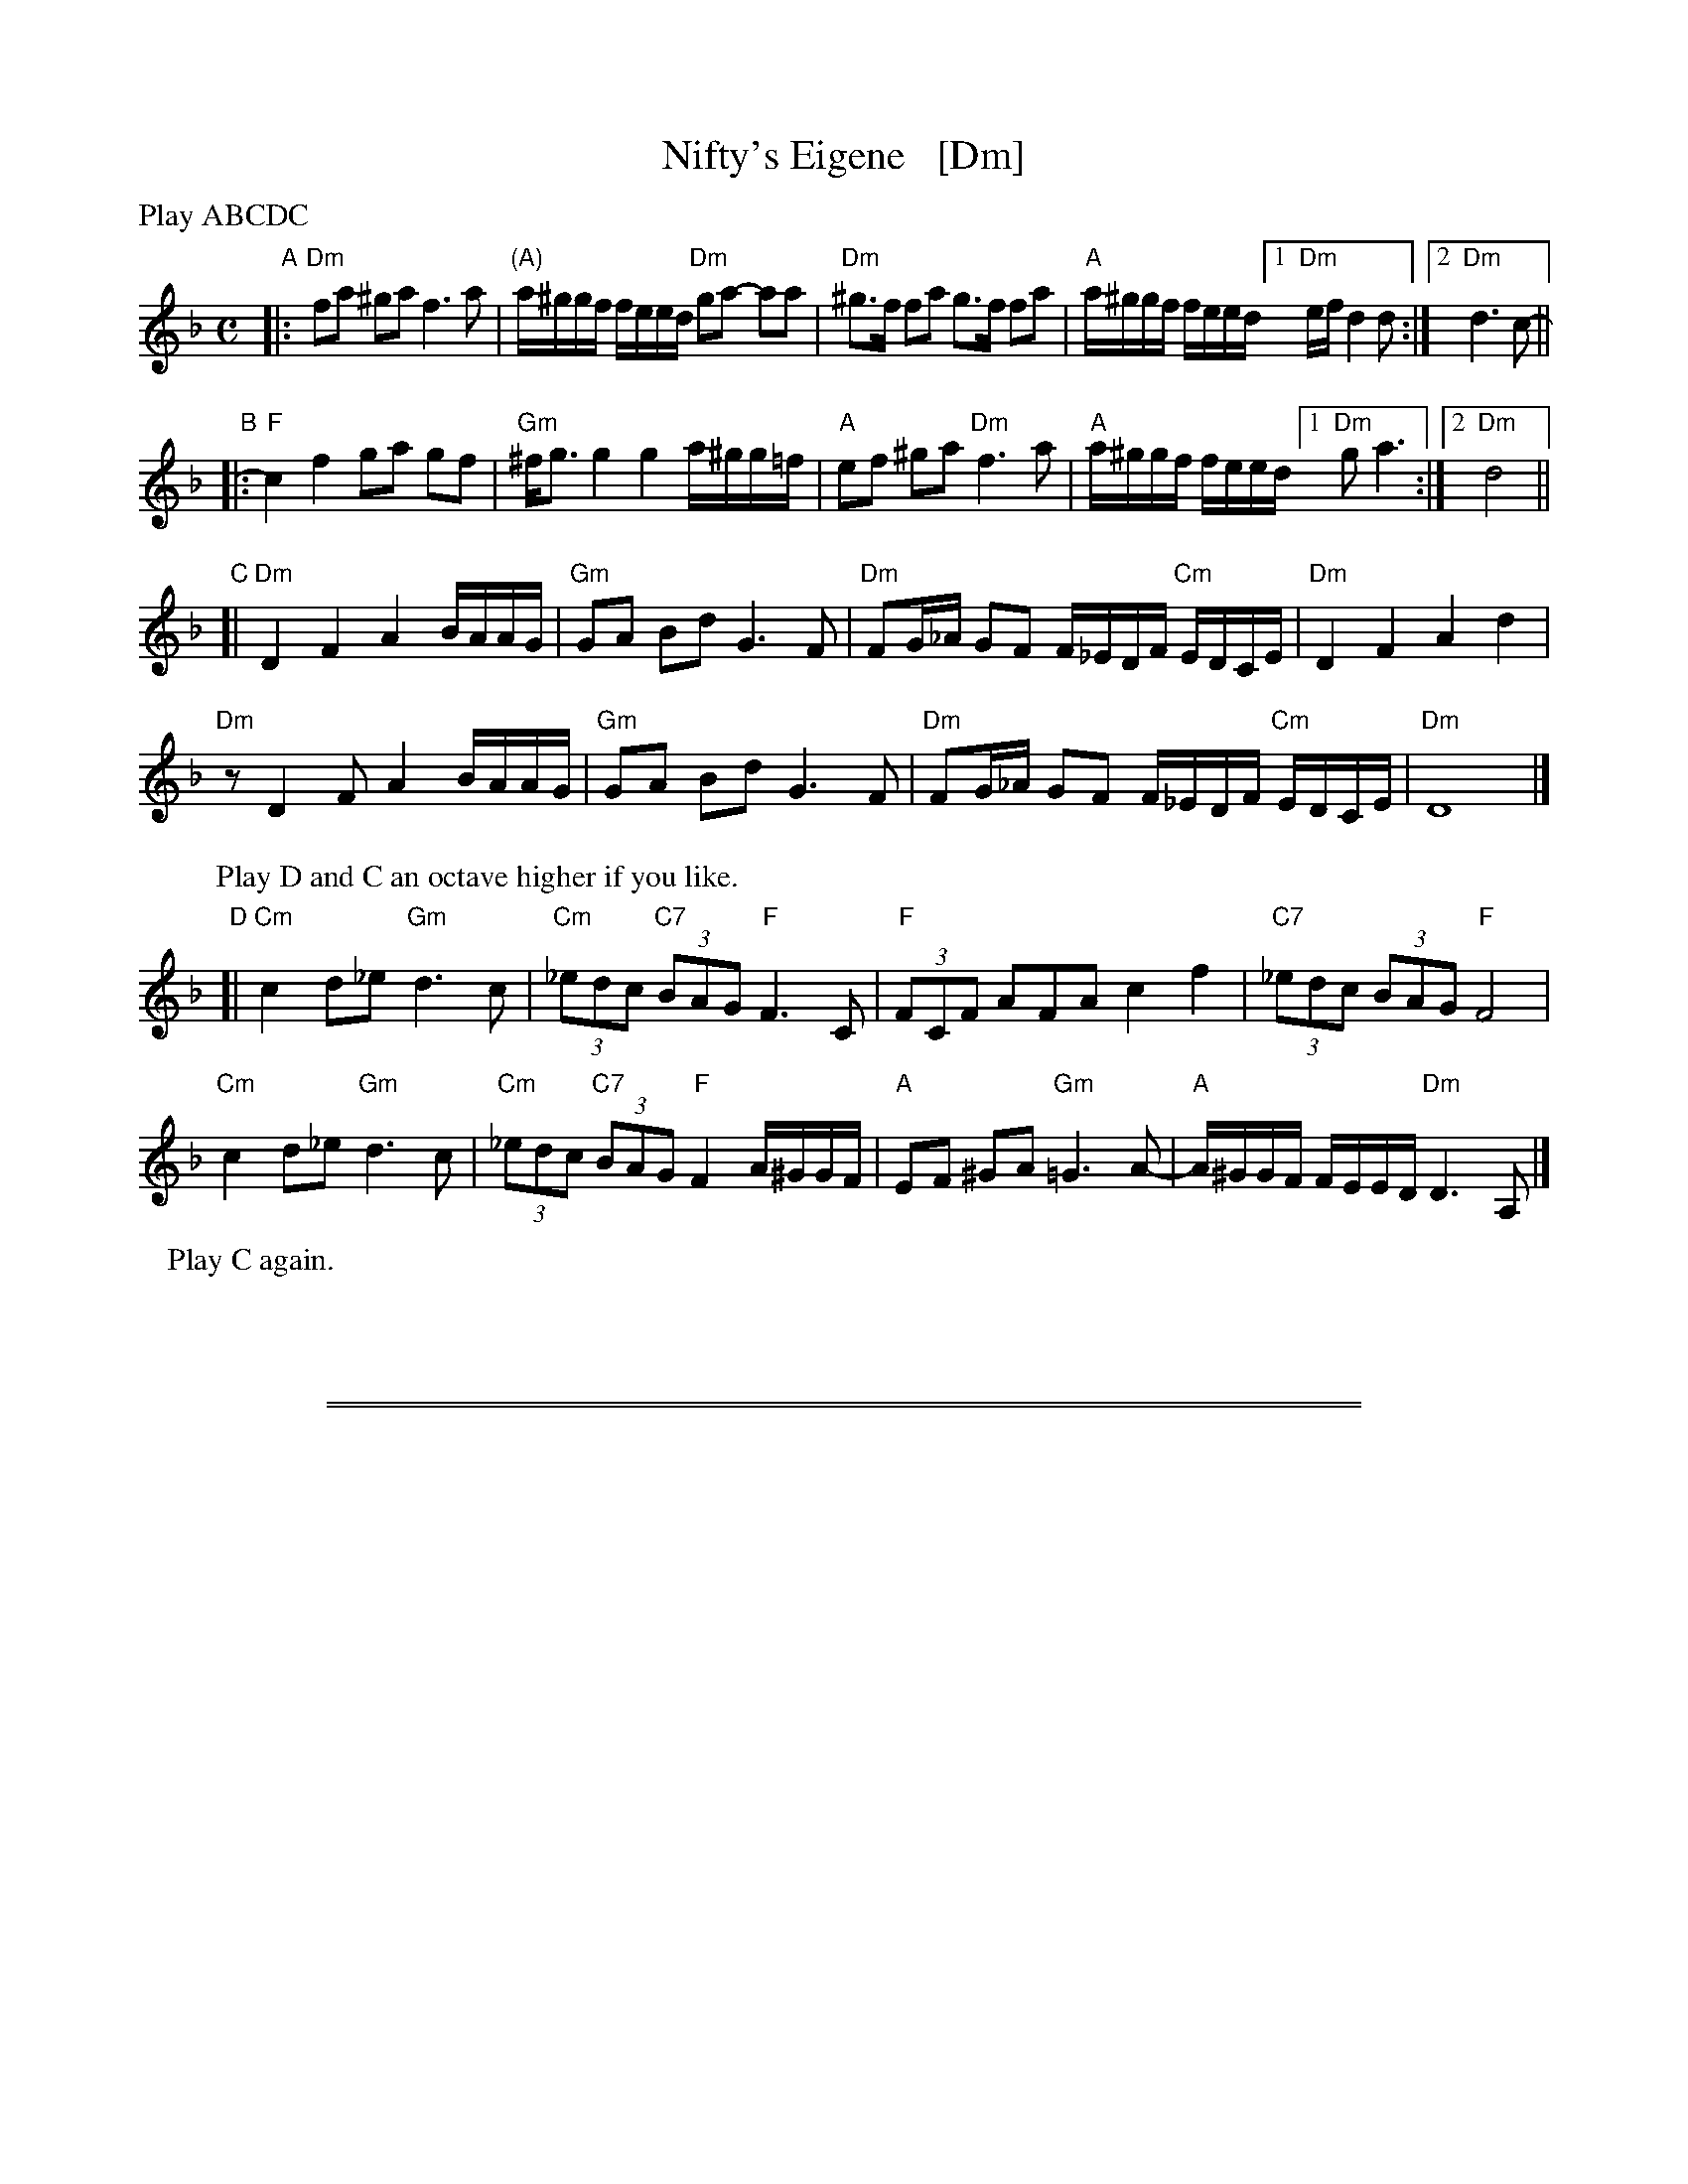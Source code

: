 X: 1
T: Nifty's Eigene   [Dm]
C:
S: PDF for WC Klezmer Jam 2013-11-24
Z: 2013 John Chambers <jc:trillian.mit.edu>
N: Parts D and C2 were actually up an octave.
M: C
L: 1/8
P: Play ABCDC
K: Dm
"A"|:\
"Dm"fa ^ga f3 a | "(A)"a/^g/g/f/ f/e/e/d/ "Dm"ga- aa |\
"Dm"^g>f fa g>f fa | "A"a/^g/g/f/ f/e/e/d/ [1 "Dm"e/f/ d2 d :|[2 "Dm"d3 c- ||
"B"|:\
"F"c2 f2 ga gf | "Gm"^f<g g2 g2 a/^g/g/=f/ |\
"A"ef ^ga "Dm"f3 a | "A"a/^g/g/f/ f/e/e/d/ [1 "Dm"g a3 :|[2 "Dm"d4 ||
"C"[|\
"Dm"D2 F2 A2 B/A/A/G/ | "Gm"GA Bd G3 F |\
"Dm"FG/_A/ GF F/_E/D/F/ "Cm"E/D/C/E/ | "Dm"D2 F2 A2 d2 |
"Dm"z D2 F A2 B/A/A/G/ | "Gm"GA Bd G3 F |\
"Dm"FG/_A/ GF F/_E/D/F/ "Cm"E/D/C/E/ | "Dm"D8 |]
P: Play D and C an octave higher if you like.
"D"[|\
"Cm"c2 d_e "Gm"d3 c | "Cm"(3_edc "C7"(3BAG "F"F3 C |\
"F"(3FCF AFA c2 f2 | "C7"(3_edc (3BAG "F"F4 |
"Cm"c2 d_e "Gm"d3 c | "Cm"(3_edc "C7"(3BAG "F"F2 A/^G/G/F/ |\
"A"EF ^GA "Gm"=G3 A- | "A"A/^G/G/F/ F/E/E/D/ "Dm"D3 A, |]
P: Play C again.
%"C2"[|\
%D2 F2 A2 B/A/A/G/ | GA Bd G3 F |\
%FG/_A/ GF F/_E/D/F/ E/D/C/E/ | D2 F2 A2 d2 |
%z D2 F A2 B/A/A/G/ | GA Bd G3 F |\
%FG/_A/ GF F/_E/D/F/ E/D/C/E/ | D8 |]

%%sep 1 1 500
%%sep 1 1 500
X: 2
T: Nifty's Eigene   [Em]
C:
S: PDF for WC Klezmer Jam 2013-11-24
Z: 2013 John Chambers <jc:trillian.mit.edu>
N: Parts D and C2 were actually up an octave.
M: C
L: 1/8
P: Play ABCDC
K: Em
"A"|:\
gb ^ab g3 b | b/^a/a/g/ g/f/f/e/ ab- bb |\
^a>g gb a>g gb | b/^a/a/g/ g/f/f/e/ [1 f/g/ e2 e :|[2 e3 d- ||
"B"|:\
d2 g2 ab ag | ^g<a a2 a2 b/^a/a/=g/ |\
fg ^ab g3 b |[1 b/^a/a/g/ g/f/f/e/ a b3 :|[2 b/^a/a/g/ g/f/f/e/ e4 ||
"C1"[|\
E2 G2 B2 c/B/B/A/ | AB ce A3 G |\
GA/_B/ AG G/=F/E/G/ F/E/D/F/ | E2 G2 B2 e2 |
z E2 G B2 c/B/B/A/ | AB ce A3 G |\
GA/_B/ AG G/=F/E/G/ F/E/D/F/ | E8 |]
P: Play D and C2 an octave higher if you like.
"D"[|\
d2 e=f e3 d | (3=fed (3cBA G3 D |\
(3GDG BGB d2 g2 | (3=fed (3cBA G4 |
d2 e=f e3 d | (3=fed (3cBA G2 B/^A/A/G/ |\
FG ^AB =A3 B- | B/^A/A/G/ G/F/F/E/ E3 B, |]
P: Play C again.
%"C2"[|\
%E2 G2 B2 c/B/B/A/ | AB ce A3 G |\
%GA/_B/ AG G/=F/E/G/ F/E/D/F/ | E2 G2 B2 e2 |
%z E2 G B2 c/B/B/A/ | AB ce A3 G |\
%GA/_B/ AG G/=F/E/G/ F/E/D/F/ | E8 |]
